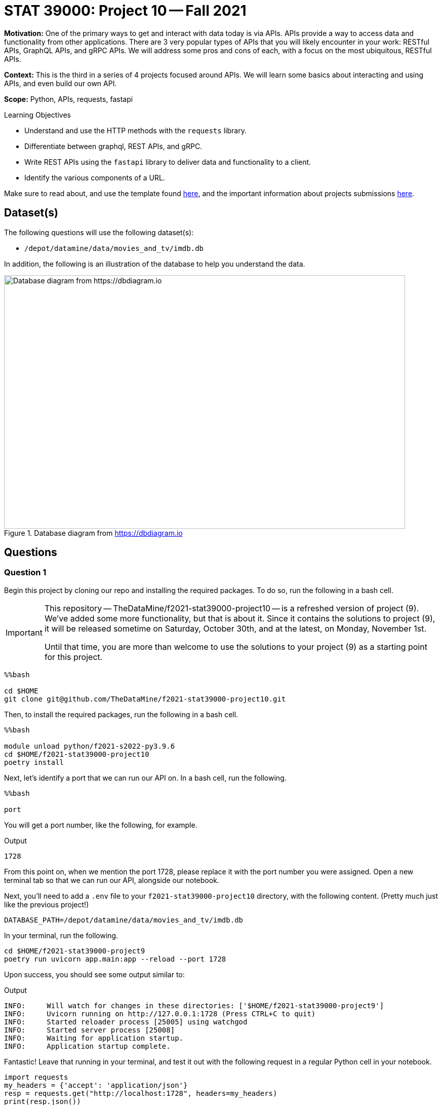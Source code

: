 = STAT 39000: Project 10 -- Fall 2021

**Motivation:** One of the primary ways to get and interact with data today is via APIs. APIs provide a way to access data and functionality from other applications. There are 3 very popular types of APIs that you will likely encounter in your work: RESTful APIs, GraphQL APIs, and gRPC APIs. We will address some pros and cons of each, with a focus on the most ubiquitous, RESTful APIs.

**Context:** This is the third in a series of 4 projects focused around APIs. We will learn some basics about interacting and using APIs, and even build our own API.

**Scope:** Python, APIs, requests, fastapi

.Learning Objectives
****
- Understand and use the HTTP methods with the `requests` library.
- Differentiate between graphql, REST APIs, and gRPC.
- Write REST APIs using the `fastapi` library to deliver data and functionality to a client.
- Identify the various components of a URL. 
****

Make sure to read about, and use the template found xref:templates.adoc[here], and the important information about projects submissions xref:submissions.adoc[here].

== Dataset(s)

The following questions will use the following dataset(s):

- `/depot/datamine/data/movies_and_tv/imdb.db`

In addition, the following is an illustration of the database to help you understand the data.

image::figure14.webp[Database diagram from https://dbdiagram.io, width=792, height=500, loading=lazy, title="Database diagram from https://dbdiagram.io"]

== Questions

=== Question 1

Begin this project by cloning our repo and installing the required packages. To do so, run the following in a bash cell.

[IMPORTANT]
====
This repository -- TheDataMine/f2021-stat39000-project10 -- is a refreshed version of project (9). We've added some more functionality, but that is about it. Since it contains the solutions to project (9), it will be released sometime on Saturday, October 30th, and at the latest, on Monday, November 1st. 

Until that time, you are more than welcome to use the solutions to your project (9) as a starting point for this project. 
====

[source,ipython]
----
%%bash

cd $HOME
git clone git@github.com/TheDataMine/f2021-stat39000-project10.git
----

Then, to install the required packages, run the following in a bash cell.

[source,ipython]
----
%%bash

module unload python/f2021-s2022-py3.9.6
cd $HOME/f2021-stat39000-project10
poetry install
----

Next, let's identify a port that we can run our API on. In a bash cell, run the following.

[source,ipython]
----
%%bash

port
----

You will get a port number, like the following, for example.

.Output
----
1728
----

From this point on, when we mention the port 1728, please replace it with the port number you were assigned. Open a new terminal tab so that we can run our API, alongside our notebook.

Next, you'll need to add a `.env` file to your `f2021-stat39000-project10` directory, with the following content. (Pretty much just like the previous project!)

----
DATABASE_PATH=/depot/datamine/data/movies_and_tv/imdb.db
----

In your terminal, run the following.

[source,bash]
----
cd $HOME/f2021-stat39000-project9
poetry run uvicorn app.main:app --reload --port 1728
----

Upon success, you should see some output similar to:

.Output
----
INFO:     Will watch for changes in these directories: ['$HOME/f2021-stat39000-project9']
INFO:     Uvicorn running on http://127.0.0.1:1728 (Press CTRL+C to quit)
INFO:     Started reloader process [25005] using watchgod
INFO:     Started server process [25008]
INFO:     Waiting for application startup.
INFO:     Application startup complete.
----

Fantastic! Leave that running in your terminal, and test it out with the following request in a regular Python cell in your notebook.

[source,python]
----
import requests
my_headers = {'accept': 'application/json'}
resp = requests.get("http://localhost:1728", headers=my_headers)
print(resp.json())
----

You should receive a Hello World message, great!

[TIP]
====
Throughout this project, be patient waiting for your requests to complete -- sometimes they take a while. If it is taking too long, you can always try killing the server. To do so, open the terminal tab and hold ctrl and press c. This will kill the server. Once killed, just restart it using the same command you used previously to start it.

Finally, there are now 2 places to check for errors and print statements: the terminal and the notebook. When you get an error be sure to check both for useful clues! 
====

[TIP]
====
Please test the requests in your notebook with the code we provide you. We've tested them and know that they work. If you choose to test them with a different movie/tv show/etc., you could get unexpected errors related to our `schemas.py` file -- best just to stick to the requests we provide.
====

.Items to submit
====
- Code used to solve this problem.
- Output from running the code.
====

=== Question 2

So you've written an API, now what? Well, while an API can have a variety of uses, one of the most common uses is as a _backend_ for a web application. Modern websites typically have a _frontend_ and  _backend_. The frontend makes _requests_ to the backend, and the backend responds with _data_ to the frontend. The frontend then displays the data. This architecture makes it easy for developers to work independently on frontend things and backend things without have to understand every detail of the other "side" of the application.

While frequently some sort of javascript framework is used for a frontend (things like reactjs, vuejs, angularjs, etc.), we can use Python and fastapi to create a super simple frontend! 

To get started, let's define something (just for clarity, these aren't real terms). Let's call a _backend_ request a request made with the `requests` package. This would be any request where we want the JSON formatted data as our response. Let's call a _frontend_ request a request made by a browser, or something similar. This would be any request where we want to use the data, but maybe display it using HTML, instead of JSON.

The following is an example of a _backend_ request.

[source,python]
----
import requests
my_headers = {'accept': 'application/json'}
resp = requests.get("http://localhost:1728", headers=my_headers)
print(resp.json())
----

.Output
----
{'hello_item': 'hello', 'world_item': 'world'}
----

The following is an example of a _frontend_ request.

[source,python]
----
from IPython.core.display import display, HTML
my_headers = {'accept': 'application/html'}
resp = requests.get("http://localhost:1728", headers=my_headers)
display(HTML(resp.text))
----

Where the output will be formatted HTML -- just like you'd see in a browser.

[NOTE]
====
We _wanted_ you to be able to just type the URLs in a browser to see the results of our frontend requests, but unfortunately, this is the best we can do for now. We are emulating a frontend request by setting the accept head to `application/html`. This is a bit of a hack, but it works.
====

Okay, now, maybe you are asking yourself -- but the two requests have the same url, `http://localhost:1728`, why don't we get the same response for both?

The answer is that we are using the `accept` header to try and determine if the request is being made from a browser, or from something like the `requests` package. Check out the `root` function in the `main.py` module.

We first get the header from the `request` object:

[source,python]
----
accept = request.headers.get("accept")
----

If the header is `application/json`, then we know that the user wants to have JSON output, not HTML. If the header is `application/html`, or if the header has multiple values separated by commas, then we assume that the user is a browser or someone making a frontend request.

Why is any of this important? Well, wouldn't it be cool if we could type: `http://localhost:1728/movies/tt0076759` into a browser and get our data formatted into a webpage? But then, at the same time, use the exact same endpoint to get the data formatted as JSON, in case we wanted to use the API with some program we are writing? Thats what this trick allows us to do!

[IMPORTANT]
====
For this question, make sure to just run the "frontend" and "backend" requests in your notebook (provided above). Other than that, just try and do your best to understand what is happening in the `root` function. That's it!
====

.Items to submit
====
- Code used to solve this problem.
- Output from running the code.
====

=== Question 3

The goal of this question (and the following questions) use our templating engine/Python package called `jinja2` to render webpages for the requests we built in the previous project. To get you started, we've provided HTML templates in the `templates` directory. These templates currently just contain boilerplate HTML structure that you will add to so our data is rendered neatly(ish).

[IMPORTANT]
====
At this point in time you are probably feeling overwhelmed and not understanding what is going on -- that is okay, it will start to make more sense as you mess around with things. If it is any consolation -- you will **not** be writing _any_ Python code today! You'll just be using the `jinja2` package within our HTML templates. There is a small learning curve, but I will provide examples with the questions, so you can see the syntax.
====

Let's start with the following webpage:

- `http://localhost:1728/movies/{title_id}`

To make the "frontend" request, run the following in a cell.

[source,python]
----
from IPython.core.display import display, HTML
my_headers = {'accept': 'application/html'}
resp = requests.get("http://localhost:1728/movies/tt0076759", headers=my_headers)
display(HTML(resp.text))
----

We've set the template up to provide you with an example of a loop (see the genres section in `movie.html`), and some examples of simple data access. There are some missing pieces of information we want you to add! Please add the missing fields to the HTML template, and make a new frontend request. The results should look like the following:

image::figure26.webp[Expected output for question 3, width=792, height=500, loading=lazy, title="Expected output for question 3"]

To remind yourself what the JSON response for this request looks like run the following in a cell.

[source,python]
----
import requests
my_headers = {'accept': 'application/json'}
resp = requests.get("http://localhost:1728/movies/tt0076759", headers=my_headers)
print(resp.json())
----

We pass the entire `Movie` object to `jinja2`, so everything you see in the JSON response, we can access and embed in the HTML template. 

.Items to submit
====
- Code used to solve this problem.
- Output from running the code.
====

=== Question 4

Let's say that we only like movies that premiered after 1990 (inclusive). Any other movie, we want to make the `h1` header bright red for "not going to watch _that_". Could we do that? Yes!

[TIP]
====
To change the text color of an `h1` element, see https://www.w3schools.com/html/html_styles.asp[this link].
====

Update the `movie.html` template to do this. Check out the examples https://jinja.palletsprojects.com/en/2.10.x/templates/#if[here].

To test your work, run the following two chunks of code. The first should display in red, the second should not.

[source,python]
----
from IPython.core.display import display, HTML
my_headers = {'accept': 'application/html'}
resp = requests.get("http://localhost:1728/movies/tt0076759", headers=my_headers)
display(HTML(resp.text))
----

[source,python]
----
from IPython.core.display import display, HTML
my_headers = {'accept': 'application/html'}
resp = requests.get("http://localhost:1728/movies/tt7401588", headers=my_headers)
display(HTML(resp.text))
----

.Items to submit
====
- Code used to solve this problem.
- Output from running the code.
====

=== Question 5

Okay, great! Now we have a cool page for any movie we want to look up. Read about HTML tables https://www.w3schools.com/html/html_tables.asp[here].

Modify the `episodes.html` template in the `templates` directory to display the following information in a neatly formatted table _with_ a header row: `title_id`, `primary_title`, `is_adult`, `premiered`, and `runtime_minutes`.

Rather than displaying `True` or `False` for the `is_adult` field, instead display the text `Yes` or `No`.

[TIP]
====
Use conditionals in `jinja2` to display the text `Yes` or `No` for the `is_adult` field.
====

To test your work, run the following in a cell.

[source,python]
----
from IPython.core.display import display, HTML
my_headers = {'accept': 'application/html'}
resp = requests.get("http://localhost:1728/tv/tt1475582/seasons/1/episodes", headers=my_headers)
display(HTML(resp.text))
----

The output should look like the following:

image::figure27.webp[Expected results question 5, width=792, height=500, loading=lazy, title="Expected results question 5"]

[WARNING]
====
For this project you should submit the following files:

- `firstname-lastname-project10.ipynb` with output from making the requests to your API.
- `movie.html`
- `episodes.html` 
====

.Items to submit
====
- Code used to solve this problem.
- Output from running the code.
====

[WARNING]
====
_Please_ make sure to double check that your submission is complete, and contains all of your code and output before submitting. If you are on a spotty internet connection, it is recommended to download your submission after submitting it to make sure what you _think_ you submitted, was what you _actually_ submitted.
====